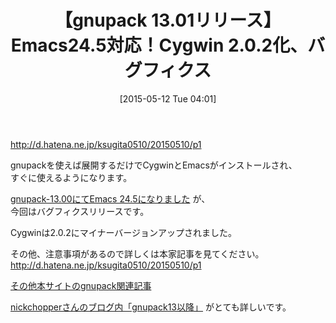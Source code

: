 #+BLOG: rubikitch
#+POSTID: 905
#+BLOG: rubikitch
#+DATE: [2015-05-12 Tue 04:01]
#+PERMALINK: gnupack-1301
#+OPTIONS: toc:nil num:nil todo:nil pri:nil tags:nil ^:nil \n:t -:nil
#+ISPAGE: nil
#+DESCRIPTION:
# (progn (erase-buffer)(find-file-hook--org2blog/wp-mode))
#+BLOG: rubikitch
#+CATEGORY: リリース情報
#+DESCRIPTION: 展開するだけでEmacs on Cygwinを味わえるgnupackが更新され、Emacs 24.5化されました。Cygwin2.0.2になり、その他バグフィクスされました。
#+TITLE: 【gnupack 13.01リリース】Emacs24.5対応！Cygwin 2.0.2化、バグフィクス
#+begin: org2blog-tags
# content-length: 478
#+HTML: <!-- noindex -->

#+end:
http://d.hatena.ne.jp/ksugita0510/20150510/p1

gnupackを使えば展開するだけでCygwinとEmacsがインストールされ、
すぐに使えるようになります。

[[http://emacs.rubikitch.com/gnupack1300/][gnupack-13.00にてEmacs 24.5になりました]] が、
今回はバグフィクスリリースです。

Cygwinは2.0.2にマイナーバージョンアップされました。

その他、注意事項があるので詳しくは本家記事を見てください。
http://d.hatena.ne.jp/ksugita0510/20150510/p1

[[http://rubikitch.com/category/gnupack/][その他本サイトのgnupack関連記事]]

[[http://hardsoft.at.webry.info/theme/24dd3d722d.html][nickchopperさんのブログ内「gnupack13以降」]] がとても詳しいです。
